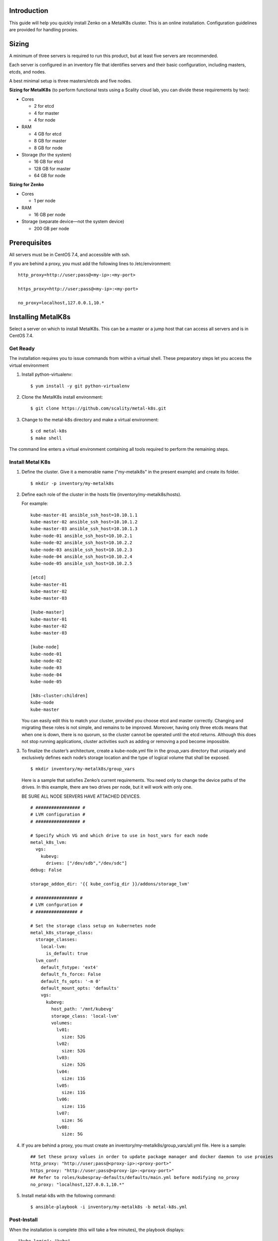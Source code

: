 Introduction
============

This guide will help you quickly install Zenko on a MetalK8s cluster.
This is an online installation. Configuration guidelines are provided for
handling proxies.

Sizing
======

A minimum of three servers is required to run this product, but at least five
servers are recommended.

Each server is configured in an inventory file that identifies servers
and their basic configuration, including masters, etcds, and nodes.

A best minimal setup is three masters/etcds and five nodes.

**Sizing for MetalK8s** (to perform functional tests using a Scality
cloud lab, you can divide these requirements by two):

-  Cores

   -  2 for etcd
   -  4 for master
   -  4 for node

-  RAM

   -  4 GB for etcd
   -  8 GB for master
   -  8 GB for node

-  Storage (for the system)

   -  16 GB for etcd
   -  128 GB for master
   -  64 GB for node

**Sizing for Zenko**

-  Cores

   -  1 per node

-  RAM

   -  16 GB per node

-  Storage (separate device—not the system device)

   -  200 GB per node

Prerequisites
=============

All servers must be in CentOS 7.4, and accessible with ssh.

If you are behind a proxy, you must add the following lines to
/etc/environment:

::

    http_proxy=http://user;pass@<my-ip>:<my-port>

    https_proxy=http://user;pass@<my-ip>:<my-port>

    no_proxy=localhost,127.0.0.1,10.*

Installing MetalK8s
===================

Select a server on which to install MetalK8s. This can be a master or a
jump host that can access all servers and is in CentOS 7.4.

Get Ready
---------

The installation requires you to issue commands from within a virtual shell.
These preparatory steps let you access the virtual environment

1. Install python-virtualenv:

   ::

    $ yum install -y git python-virtualenv

2. Clone the MetalK8s install environment:

   ::

   $ git clone https://github.com/scality/metal-k8s.git

3. Change to the metal-k8s directory and make a virtual environment:

   ::

    $ cd metal-k8s
    $ make shell

The command line enters a virtual environment containing all tools
required to perform the remaining steps.

Install Metal K8s
-----------------

1. Define the cluster. Give it a memorable name ("my-metalk8s" in the
   present example) and create its folder.

  ::

   $ mkdir -p inventory/my-metalk8s

2. Define each role of the cluster in the hosts file
   (inventory/my-metalk8s/hosts).

   For example:

   ::

     kube-master-01 ansible_ssh_host=10.10.1.1
     kube-master-02 ansible_ssh_host=10.10.1.2
     kube-master-03 ansible_ssh_host=10.10.1.3
     kube-node-01 ansible_ssh_host=10.10.2.1
     kube-node-02 ansible_ssh_host=10.10.2.2
     kube-node-03 ansible_ssh_host=10.10.2.3
     kube-node-04 ansible_ssh_host=10.10.2.4
     kube-node-05 ansible_ssh_host=10.10.2.5

     [etcd]
     kube-master-01
     kube-master-02
     kube-master-03

     [kube-master]
     kube-master-01
     kube-master-02
     kube-master-03

     [kube-node]
     kube-node-01
     kube-node-02
     kube-node-03
     kube-node-04
     kube-node-05

     [k8s-cluster:children]
     kube-node
     kube-master

   You can easily edit this to match your cluster, provided you choose etcd
   and master correctly. Changing and migrating these roles is not simple,
   and remains to be improved. Moreover, having only three etcds means that
   when one is down, there is no quorum, so the cluster cannot be operated
   until the etcd returns. Although this does not stop running
   applications, cluster activities such as adding or removing a pod become
   impossible.

3. To finalize the cluster’s architecture, create a kube-node.yml file
   in the group\_vars directory that uniquely and exclusively defines
   each node’s storage location and the type of logical volume that
   shall be exposed.

   ::

   $ mkdir inventory/my-metalk8s/group_vars

   Here is a sample that satisfies Zenko’s current requirements. You need
   only to change the device paths of the drives. In this example, there
   are two drives per node, but it will work with only one.

   BE SURE ALL NODE SERVERS HAVE ATTACHED DEVICES.

   ::

    # ################# #
    # LVM configuration #
    # ################# #

    # Specify which VG and which drive to use in host_vars for each node
    metal_k8s_lvm:
      vgs:
        kubevg:
          drives: ["/dev/sdb","/dev/sdc"]
    debug: False

    storage_addon_dir: '{{ kube_config_dir }}/addons/storage_lvm'

    # ################ #
    # LVM confguration #
    # ################ #

    # Set the storage class setup on kubernetes node
    metal_k8s_storage_class:
      storage_classes:
        local-lvm:
          is_default: true
      lvm_conf:
        default_fstype: 'ext4'
        default_fs_force: False
        default_fs_opts: '-m 0'
        default_mount_opts: 'defaults'
        vgs:
          kubevg:
            host_path: '/mnt/kubevg'
            storage_class: 'local-lvm'
            volumes:
              lv01:
                size: 52G
              lv02:
                size: 52G
              lv03:
                size: 52G
              lv04:
                size: 11G
              lv05:
                size: 11G
              lv06:
                size: 11G
              lv07:
                size: 5G
              lv08:
                size: 5G

4. If you are behind a proxy, you must create an
   inventory/my-metalk8s/group\_vars/all.yml file. Here is a sample:

   ::

        ## Set these proxy values in order to update package manager and docker daemon to use proxies
        http_proxy: "http://user;pass@<proxy-ip>:<proxy-port>"
        https_proxy: "http://user;pass@<proxy-ip>:<proxy-port>"
        ## Refer to roles/kubespray-defaults/defaults/main.yml before modifying no_proxy
        no_proxy: "localhost,127.0.0.1,10.*"

5. Install metal-k8s with the following command:
   ::

    $ ansible-playbook -i inventory/my-metalk8s -b metal-k8s.yml

Post-Install
------------

When the installation is complete (this will take a few minutes), the playbook
displays:

::

    "kube_login": "kube",
    "kube_password": "iIQ1hYoqEisyzcZ",

The password is also written in the
inventory/my-metalk8s/credentials/kube\_user.creds file.

You can check the cluster with these commands:

::

    $ export KUBECONFIG=`pwd`/inventory/my-metalk8s/artifacts/admin.conf
    $ kubectl get nodes
    NAME             STATUS   ROLES     AGE       VERSION
    kube-master-01   Ready    master    1m        v1.10.2
    kube-master-02   Ready    master    1m        v1.10.2
    kube-master-03   Ready    master    1m        v1.10.2
    kube-node-01     Ready    node      1m        v1.10.2
    kube-node-02     Ready    node      1m        v1.10.2
    kube-node-03     Ready    node      1m        v1.10.2
    kube-node-04     Ready    node      1m        v1.10.2
    kube-node-05     Ready    node      1m        v1.10.2

To connect to the dashboard:

1. Create a proxy:

  ``$ kubectl proxy --port=8080``

2. Create a tunnel from your local machine to the server:

  ``$ ssh -L 8080:127.0.0.1:8080 root@``

3. Access the dashboard with this URL:

   http://localhost:8080/api/v1/namespaces/kube-system/services/https:kubernetes-dashboard:/proxy

The login is **kube**, with the password shown at the end of the
installation.

To access Grafana or Kibana, open an ssh tunnel like this:

http://localhost:8080/api/v1/namespaces/kube-ops/services/kube-prometheus-grafana:http/proxy

http://localhost:8080/api/v1/namespaces/kube-ops/services/kibana:/proxy

Updating MetalK8s
=================

Until a specific update process is developed, you must manually update
MetalK8s with a git pull in the install folder; then update it with:

::

     $ ansible-playbook -i inventory/my-metalk8s -b metal-k8s.yml

If your version was pulled before 7 June 2018, delete the es-data
deployment, because this part is now a statefulset pod. This cleans up
the cluster. You can delete the es-data deployment with the GUI
(**namespace: kube-ops**; **tab: deployment**) or by CLI:

::

    $ kubectl delete deployment -n kube-ops es-data

Installing Zenko
================

Get Ready
---------

1. Change directories (remaining in the MetalK8s virtual shell):

   ::

   $ cd ..

2. init Helm, which installs applications on a K8s cluster:

  ::

  $ helm init

3. Declare the ZooKeeper repository:

   ::

      $ helm repo add zenko-zookeeper https://scality.github.io/zenko-zookeeper/charts
      $ helm repo add incubator http://storage.googleapis.com/kubernetes-charts-incubator

4. Clone the latest Zenko version:

   ::

   $ git clone https://github.com/scality/Zenko.git

5. Build all dependencies and make the package:

   ::

   $ cd Zenko/charts $ helm dependency build zenko/

Install Zenko
-------------
Follow these steps to install Zenko with Orbit and Ingress.

1. It’s a good idea to create an options.yml file to store all parameters.
   You can reuse this file to simplify future updates.

   ::

    ingress:
      annotations:
       nginx.ingress.kubernetes.io/proxy-body-size: 0
     enabled: "true"
     hosts:
       -  zenko.local

     cloudserver-front:
       endpoint: "zenko.local"
       orbit:
         enabled: "true"

2. Perform the following Helm installation:

 ::

  $ helm install --name my-zenko -f options.yml zenko


3. To follow how K8s is creating pods required for Zenko, use the command:

 ::

   $ kubectl get pods -n default -o wide -w


 You will see some pods CrashLoopBackOff. This is expected behavior, because
 there is no launch order between pods. After a few minutes all pods will be
 in the Running mode.

4. During this phase, you can edit zenko-cloudserver-front’s deployment
   template with the command:

 ::

 $ kubectl edit deploymeent my-zenko-cloudserver-front

 Add these lines to the env block:

 ::

  name: https_proxy
  value: http://user;pass@<proxy-ip>:<proxy-port>

  name: http_proxy
  value: http://user;pass@<proxy-ip>:<proxy-port>

  name: HTTPS_PROXY
  value: http://user;pass@<proxy-ip>:<proxy-port>

  name: HTTP_PROXY
  value: http://user;pass@<proxy-ip>:<proxy-port>

  name: no_proxy
  value: localhost,127.0.0.1,10.*

  name: NO_PROXY
  value: localhost,127.0.0.1,10.*

 MetalK8s will detect the change to the deployment template and will automatically
 restart the pods after writing the new settings.

5. To register your Zenko instance to Orbit, grab the name of your
   cloudserver-front

  ::

   $ kubectl get -n default pods | grep cloudserver

  Then grab the logs:

  ::

      $ kubectl logs my-zenko-cloudserver-front-<id> | grep 'Instance ID' \
      {"name":"S3","time":1526463653301,"req_id":"761468e4d04c8166a15c",\
      "level":"info","message":"this deployment's Instance ID is \
      **9839271a-c666-4507-b272-e0086ac5b6ee**","hostname":"my-zenko-\
      cloudserver-front-<id>","pid":25}


  Congratulations: you are ready to play!

Removing Zenko
==============

To remove Zenko from the MetalK8s cluster, you must delete it and
release all its storage.

::

    $ helm delete --purge my-zenko
    $ kubectl get pvc -o wide | awk -F\  '{print $1}' | grep -v \
    NAME | while read pvc; do kubectl delete pvc $pvc; done

In the MetalK8s install folder:

::

      $ ansible-playbook -i inventory/my-metalk8s -b reclaim-storage.yml

Useful Commands
===============

Get cluster info:

::

    $ kubectl cluster-info
    $ kubectl -n kube-ops cluster-info

Dump all of the cluster’s config files and logs into a folder:

::

    $ kubectl cluster-info dump --output-directory=/tmp/my-cluster \
      --all-namespaces=true

Get namespaces:

::

    $ kubectl get namespaces

List nodes:

::

    $ kubectl get nodes -o wide

Full information for a node:

::

    $ kubectl describe node <node-name>

List a namespace’s pods:

::

    $ kubectl -n <namespaces> get pods:

Add ``-o wide`` for extended information and ``-w`` to keep watching it.

Return full information for a pod:

::

    $ kubectl -n <namespaces> describe pod <pod-name>

Return the resource consumption of all pods/containers:

::

    $ kubectl top pod --all-namespaces --containers

List the ten previous log lines for pod-name and watch for new ones:

::

    $ kubectl logs -f --tail=10 <pod-name> -n <pod-namespace>

List a cluster’s persistent volumes:

::

    $ kubectl get pv

List a cluster’s persistent volume claims (persistent volumes that are
in use or bound):

::

    $ kubectl get pvc

List deployed services

::

    $ kubectl get services

Create a CentOS pod.

::

    $ kubectl run -it my-centos-pod --image=centos --restart=Never -- /bin/bash

This enables you to interact with other pods using their internal IPs.

Grab the IP of an es-client from outside the pod:

::

    $ kubectl get pods -n kube-ops -o wide | grep es-client

Then move into the centos pod and enter:

::

    $ curl http://<es-client-ip>:9200

You can also install packages with yum.

**Do not forget to** ``kubectl delete pod my-centos-pod`` **when you exit the
centos pod.**

Current Issues
==============

This is a list of known issues. Because this is a living product (not yet
in GA), you may encounter some issues.

-  cloudserver-front does not use proxy setup.

   If you are behind a proxy, edit the cloudserver-front/values.yaml file
   in the Zenko/charts folder and replace tag: 0.1.9 with tag:
   1.0-b216ced1-pensieve-5. Reinstall Zenko.

-  Replication is not working.

   Grab the name of the ``my-zenko-backbeat-producer-<id>`` pod and delete
   it with ``kubectl delete pods my-zenko-backbeat-producer-<id>``. This
   respawns a new pod, which will work. You must also recreate the
   replication setup in Orbit.

-  redis-ha-sentinel CrashLoop

   This issue is still open. Until it is fixed, you have to wait. Zenko
   works without it: only UTAPI is broken.

-  Max object size is 1M (because of the ingress)

   -  Create a file named options.yml

      ::

       ingress:
          annotations:
            nginx.ingress.kubernetes.io/proxy-body-size: 0

   - Apply it with:

    ::

       $ helm upgrade my-zenko --set cloudserver-front.orbit.enabled=true \
       --set ingress.enabled=true --set ingress.hosts[0]=zenko.local \
       --set cloudserver-front.endpoint=zenko.local -f options.yml zenko

-  Reclaim local storage space playbook is not compatible with new
   Kubernetes version.

   Open roles/reclaim\_local\_storage/tasks/main.yml for editing

   Replace the ``for`` block in line 13 with:

   ::

           {%- for pv in cluster_pv.json['items'] if pv.status.phase == "Released" -%}
               {%- set node = ((pv.spec.nodeAffinity.required.nodeSelectorTerms|first).matchExpressions
                    |first)['values']|first -%}
               {%- set _ = released_pv.setdefault(node, []).append(pv) -%}
           {%- endfor -%}
